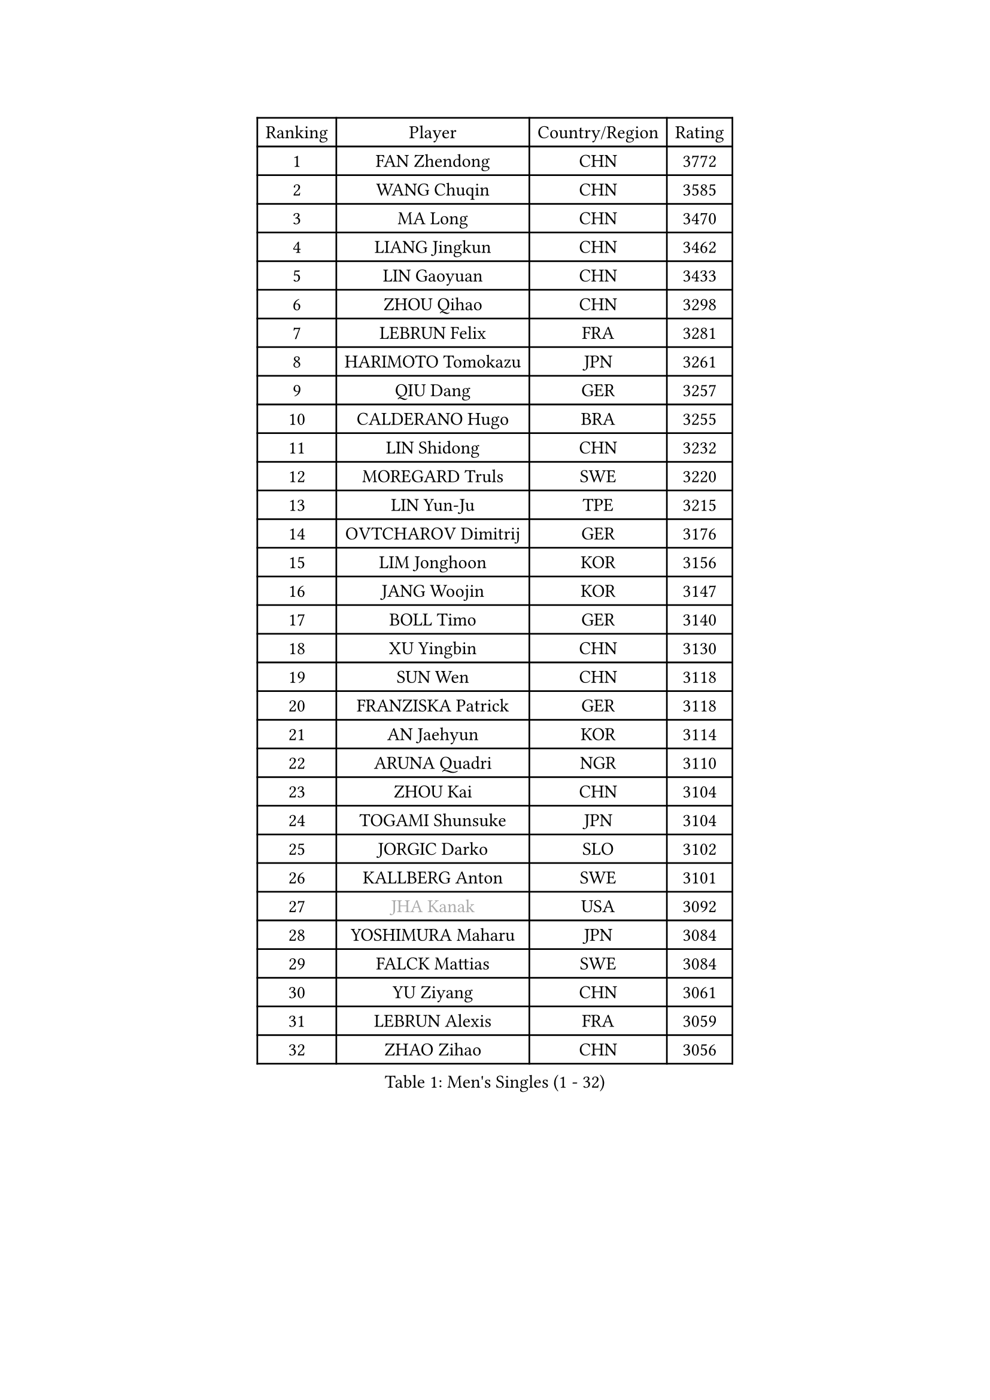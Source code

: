
#set text(font: ("Courier New", "NSimSun"))
#figure(
  caption: "Men's Singles (1 - 32)",
    table(
      columns: 4,
      [Ranking], [Player], [Country/Region], [Rating],
      [1], [FAN Zhendong], [CHN], [3772],
      [2], [WANG Chuqin], [CHN], [3585],
      [3], [MA Long], [CHN], [3470],
      [4], [LIANG Jingkun], [CHN], [3462],
      [5], [LIN Gaoyuan], [CHN], [3433],
      [6], [ZHOU Qihao], [CHN], [3298],
      [7], [LEBRUN Felix], [FRA], [3281],
      [8], [HARIMOTO Tomokazu], [JPN], [3261],
      [9], [QIU Dang], [GER], [3257],
      [10], [CALDERANO Hugo], [BRA], [3255],
      [11], [LIN Shidong], [CHN], [3232],
      [12], [MOREGARD Truls], [SWE], [3220],
      [13], [LIN Yun-Ju], [TPE], [3215],
      [14], [OVTCHAROV Dimitrij], [GER], [3176],
      [15], [LIM Jonghoon], [KOR], [3156],
      [16], [JANG Woojin], [KOR], [3147],
      [17], [BOLL Timo], [GER], [3140],
      [18], [XU Yingbin], [CHN], [3130],
      [19], [SUN Wen], [CHN], [3118],
      [20], [FRANZISKA Patrick], [GER], [3118],
      [21], [AN Jaehyun], [KOR], [3114],
      [22], [ARUNA Quadri], [NGR], [3110],
      [23], [ZHOU Kai], [CHN], [3104],
      [24], [TOGAMI Shunsuke], [JPN], [3104],
      [25], [JORGIC Darko], [SLO], [3102],
      [26], [KALLBERG Anton], [SWE], [3101],
      [27], [#text(gray, "JHA Kanak")], [USA], [3092],
      [28], [YOSHIMURA Maharu], [JPN], [3084],
      [29], [FALCK Mattias], [SWE], [3084],
      [30], [YU Ziyang], [CHN], [3061],
      [31], [LEBRUN Alexis], [FRA], [3059],
      [32], [ZHAO Zihao], [CHN], [3056],
    )
  )#pagebreak()

#set text(font: ("Courier New", "NSimSun"))
#figure(
  caption: "Men's Singles (33 - 64)",
    table(
      columns: 4,
      [Ranking], [Player], [Country/Region], [Rating],
      [33], [XIANG Peng], [CHN], [3054],
      [34], [ASSAR Omar], [EGY], [3047],
      [35], [TANAKA Yuta], [JPN], [3028],
      [36], [CHO Daeseong], [KOR], [3019],
      [37], [WONG Chun Ting], [HKG], [3012],
      [38], [XU Haidong], [CHN], [3011],
      [39], [CHUANG Chih-Yuan], [TPE], [3005],
      [40], [XUE Fei], [CHN], [2998],
      [41], [CHO Seungmin], [KOR], [2995],
      [42], [LIND Anders], [DEN], [2993],
      [43], [LIU Dingshuo], [CHN], [2992],
      [44], [GIONIS Panagiotis], [GRE], [2987],
      [45], [LEE Sang Su], [KOR], [2981],
      [46], [WANG Eugene], [CAN], [2973],
      [47], [LIANG Yanning], [CHN], [2972],
      [48], [FENG Yi-Hsin], [TPE], [2972],
      [49], [FILUS Ruwen], [GER], [2970],
      [50], [FREITAS Marcos], [POR], [2970],
      [51], [KARLSSON Kristian], [SWE], [2966],
      [52], [HABESOHN Daniel], [AUT], [2963],
      [53], [GROTH Jonathan], [DEN], [2962],
      [54], [UDA Yukiya], [JPN], [2959],
      [55], [YUAN Licen], [CHN], [2954],
      [56], [OH Junsung], [KOR], [2951],
      [57], [GAUZY Simon], [FRA], [2948],
      [58], [WANG Yang], [SVK], [2936],
      [59], [ROBLES Alvaro], [ESP], [2929],
      [60], [DUDA Benedikt], [GER], [2927],
      [61], [KIZUKURI Yuto], [JPN], [2919],
      [62], [AKKUZU Can], [FRA], [2915],
      [63], [#text(gray, "NIWA Koki")], [JPN], [2914],
      [64], [PITCHFORD Liam], [ENG], [2913],
    )
  )#pagebreak()

#set text(font: ("Courier New", "NSimSun"))
#figure(
  caption: "Men's Singles (65 - 96)",
    table(
      columns: 4,
      [Ranking], [Player], [Country/Region], [Rating],
      [65], [NIU Guankai], [CHN], [2907],
      [66], [JIN Takuya], [JPN], [2907],
      [67], [SHINOZUKA Hiroto], [JPN], [2902],
      [68], [ALAMIYAN Noshad], [IRI], [2900],
      [69], [MENGEL Steffen], [GER], [2898],
      [70], [APOLONIA Tiago], [POR], [2895],
      [71], [OIKAWA Mizuki], [JPN], [2890],
      [72], [JANCARIK Lubomir], [CZE], [2876],
      [73], [GACINA Andrej], [CRO], [2873],
      [74], [WALTHER Ricardo], [GER], [2872],
      [75], [GERALDO Joao], [POR], [2865],
      [76], [NUYTINCK Cedric], [BEL], [2865],
      [77], [DYJAS Jakub], [POL], [2864],
      [78], [AN Ji Song], [PRK], [2863],
      [79], [GERASSIMENKO Kirill], [KAZ], [2859],
      [80], [LIAO Cheng-Ting], [TPE], [2859],
      [81], [DRINKHALL Paul], [ENG], [2856],
      [82], [PISTEJ Lubomir], [SVK], [2856],
      [83], [PARK Ganghyeon], [KOR], [2855],
      [84], [CHEN Yuanyu], [CHN], [2854],
      [85], [LEBESSON Emmanuel], [FRA], [2853],
      [86], [BADOWSKI Marek], [POL], [2853],
      [87], [ORT Kilian], [GER], [2850],
      [88], [MAJOROS Bence], [HUN], [2841],
      [89], [PUCAR Tomislav], [CRO], [2841],
      [90], [YOSHIMURA Kazuhiro], [JPN], [2839],
      [91], [QUEK Izaac], [SGP], [2838],
      [92], [WU Jiaji], [DOM], [2838],
      [93], [PERSSON Jon], [SWE], [2837],
      [94], [FLORE Tristan], [FRA], [2824],
      [95], [CASSIN Alexandre], [FRA], [2824],
      [96], [CARVALHO Diogo], [POR], [2815],
    )
  )#pagebreak()

#set text(font: ("Courier New", "NSimSun"))
#figure(
  caption: "Men's Singles (97 - 128)",
    table(
      columns: 4,
      [Ranking], [Player], [Country/Region], [Rating],
      [97], [BRODD Viktor], [SWE], [2813],
      [98], [STUMPER Kay], [GER], [2813],
      [99], [AIDA Satoshi], [JPN], [2810],
      [100], [GNANASEKARAN Sathiyan], [IND], [2807],
      [101], [GARDOS Robert], [AUT], [2807],
      [102], [#text(gray, "LIU Yebo")], [CHN], [2805],
      [103], [CAO Wei], [CHN], [2805],
      [104], [BARDET Lilian], [FRA], [2805],
      [105], [ZENG Beixun], [CHN], [2804],
      [106], [DESAI Harmeet], [IND], [2803],
      [107], [PARK Chan-Hyeok], [KOR], [2802],
      [108], [LAM Siu Hang], [HKG], [2800],
      [109], [IONESCU Eduard], [ROU], [2798],
      [110], [OUAICHE Stephane], [ALG], [2792],
      [111], [URSU Vladislav], [MDA], [2790],
      [112], [HACHARD Antoine], [FRA], [2789],
      [113], [ROLLAND Jules], [FRA], [2788],
      [114], [SGOUROPOULOS Ioannis], [GRE], [2786],
      [115], [ACHANTA Sharath Kamal], [IND], [2785],
      [116], [ALLEGRO Martin], [BEL], [2785],
      [117], [YOSHIYAMA Ryoichi], [JPN], [2784],
      [118], [SAI Linwei], [CHN], [2783],
      [119], [MENG Fanbo], [GER], [2783],
      [120], [LAMBIET Florent], [BEL], [2779],
      [121], [KAO Cheng-Jui], [TPE], [2777],
      [122], [DE NODREST Leo], [FRA], [2776],
      [123], [WANG Chen Ce], [CHN], [2774],
      [124], [KANG Dongsoo], [KOR], [2772],
      [125], [STOYANOV Niagol], [ITA], [2770],
      [126], [OLAH Benedek], [FIN], [2761],
      [127], [DORR Esteban], [FRA], [2757],
      [128], [HODAEI Amir Hossein], [IRI], [2756],
    )
  )
